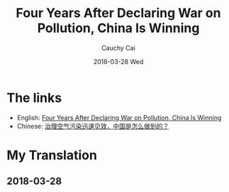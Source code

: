 #    -*- mode: org -*-
#+TITLE:     Four Years After Declaring War on Pollution, China Is Winning
#+AUTHOR:		Cauchy Cai
#+EMAIL:		cauchy.cai@gmail.com
#+DATE:     2018-03-28 Wed

* The links
  - English: [[https://www.nytimes.com/2018/03/12/upshot/china-pollution-environment-longer-lives.html][Four Years After Declaring War on Pollution, China Is Winning]]
  - Chinese: [[https://cn.nytimes.com/china/20180313/china-pollution-environment-longer-lives/][治理空气污染迅速见效，中国是怎么做到的？]]

* My Translation
** 2018-03-28
